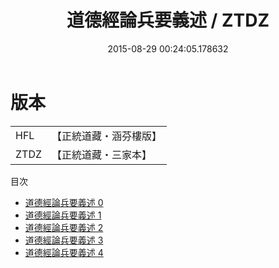 #+TITLE: 道德經論兵要義述 / ZTDZ

#+DATE: 2015-08-29 00:24:05.178632
* 版本
 |       HFL|【正統道藏・涵芬樓版】|
 |      ZTDZ|【正統道藏・三家本】|
目次
 - [[file:KR5c0101_000.txt][道德經論兵要義述 0]]
 - [[file:KR5c0101_001.txt][道德經論兵要義述 1]]
 - [[file:KR5c0101_002.txt][道德經論兵要義述 2]]
 - [[file:KR5c0101_003.txt][道德經論兵要義述 3]]
 - [[file:KR5c0101_004.txt][道德經論兵要義述 4]]
